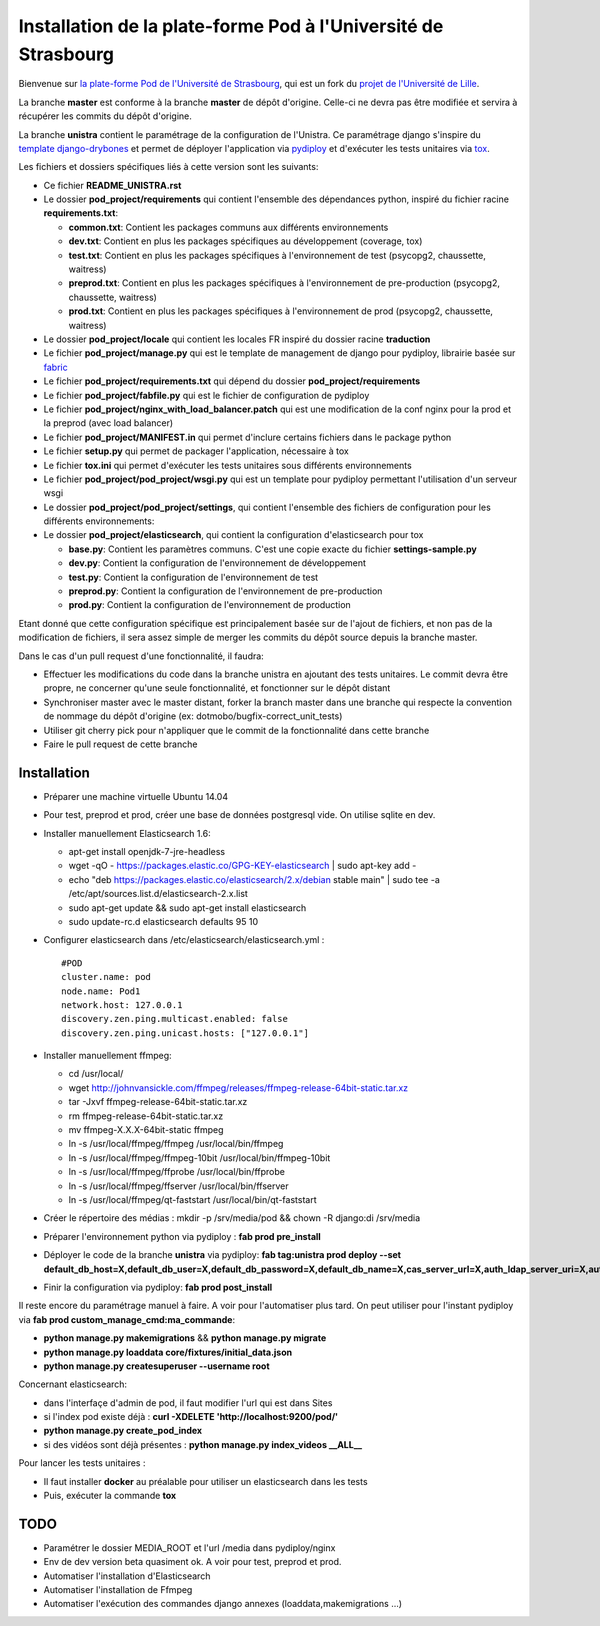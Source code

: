 Installation de la plate-forme Pod à l'Université de Strasbourg
===============================================================

Bienvenue sur `la plate-forme Pod de l'Université de Strasbourg <https://github.com/unistra/pod>`_,
qui est un fork du `projet de l'Université de Lille <https://github.com/EsupPortail/pod>`_.

La branche **master** est conforme à la branche **master** de dépôt d'origine.
Celle-ci ne devra pas être modifiée et servira à récupérer les commits du dépôt
d'origine.

La branche **unistra** contient le paramétrage de la configuration de l'Unistra.
Ce paramétrage django s'inspire du `template django-drybones <https://github.com/unistra/django-drybones>`_
et permet de déployer l'application via `pydiploy <https://github.com/unistra/pydiploy>`_ et d'exécuter
les tests unitaires via `tox <https://testrun.org/tox/latest/>`_.

Les fichiers et dossiers spécifiques liés à cette version sont les suivants:

* Ce fichier **README_UNISTRA.rst**
* Le dossier **pod_project/requirements** qui contient l'ensemble des dépendances python, inspiré du fichier racine **requirements.txt**:

  * **common.txt**: Contient les packages communs aux différents environnements
  * **dev.txt**: Contient en plus les packages spécifiques au développement (coverage, tox)
  * **test.txt**: Contient en plus les packages spécifiques à l'environnement de test (psycopg2, chaussette, waitress)
  * **preprod.txt**: Contient en plus les packages spécifiques à l'environnement de pre-production (psycopg2, chaussette, waitress)
  * **prod.txt**: Contient en plus les packages spécifiques à l'environnement de prod (psycopg2, chaussette, waitress)

* Le dossier **pod_project/locale** qui contient les locales FR inspiré du dossier racine **traduction**
* Le fichier **pod_project/manage.py** qui est le template de management de django pour pydiploy, librairie basée sur `fabric <http://www.fabfile.org/>`_
* Le fichier **pod_project/requirements.txt** qui dépend du dossier **pod_project/requirements**
* Le fichier **pod_project/fabfile.py** qui est le fichier de configuration de pydiploy
* Le fichier **pod_project/nginx_with_load_balancer.patch** qui est une modification de la conf nginx pour la prod et la preprod (avec load balancer)  
* Le fichier **pod_project/MANIFEST.in** qui permet d'inclure certains fichiers dans le package python
* Le fichier **setup.py** qui permet de packager l'application, nécessaire à tox
* Le fichier **tox.ini** qui permet d'exécuter les tests unitaires sous différents environnements
* Le fichier **pod_project/pod_project/wsgi.py** qui est un template pour pydiploy permettant l'utilisation d'un serveur wsgi
* Le dossier **pod_project/pod_project/settings**, qui contient l'ensemble des fichiers de configuration pour les différents environnements:
* Le dossier **pod_project/elasticsearch**, qui contient la configuration d'elasticsearch pour tox  

  * **base.py**: Contient les paramètres communs. C'est une copie exacte du fichier **settings-sample.py**
  * **dev.py**: Contient la configuration de l'environnement de développement
  * **test.py**: Contient la configuration de l'environnement de test
  * **preprod.py**: Contient la configuration de l'environnement de pre-production
  * **prod.py**: Contient la configuration de l'environnement de production

Etant donné que cette configuration spécifique est principalement basée sur de l'ajout de fichiers, et non pas de la modification de fichiers, il
sera assez simple de merger les commits du dépôt source depuis la branche master.

Dans le cas d'un pull request d'une fonctionnalité, il faudra:

* Effectuer les modifications du code dans la branche unistra en ajoutant des tests unitaires. Le commit devra être propre, ne concerner qu'une seule fonctionnalité,
  et fonctionner sur le dépôt distant
* Synchroniser master avec le master distant, forker la branch master dans une branche qui respecte la convention de nommage du dépôt d'origine (ex: dotmobo/bugfix-correct_unit_tests)
* Utiliser git cherry pick pour n'appliquer que le commit de la fonctionnalité dans cette branche
* Faire le pull request de cette branche

Installation
------------

* Préparer une machine virtuelle Ubuntu 14.04
* Pour test, preprod et prod, créer une base de données postgresql vide. On utilise sqlite en dev.
* Installer manuellement Elasticsearch 1.6:

  * apt-get install openjdk-7-jre-headless
  * wget -qO - https://packages.elastic.co/GPG-KEY-elasticsearch | sudo apt-key add -
  * echo "deb https://packages.elastic.co/elasticsearch/2.x/debian stable main" | sudo tee -a /etc/apt/sources.list.d/elasticsearch-2.x.list
  * sudo apt-get update && sudo apt-get install elasticsearch
  * sudo update-rc.d elasticsearch defaults 95 10

* Configurer elasticsearch dans /etc/elasticsearch/elasticsearch.yml : ::

        #POD
        cluster.name: pod
        node.name: Pod1
        network.host: 127.0.0.1
        discovery.zen.ping.multicast.enabled: false
        discovery.zen.ping.unicast.hosts: ["127.0.0.1"]

* Installer manuellement ffmpeg:

  * cd /usr/local/
  * wget http://johnvansickle.com/ffmpeg/releases/ffmpeg-release-64bit-static.tar.xz
  * tar -Jxvf ffmpeg-release-64bit-static.tar.xz
  * rm ffmpeg-release-64bit-static.tar.xz
  * mv ffmpeg-X.X.X-64bit-static ffmpeg
  * ln -s /usr/local/ffmpeg/ffmpeg /usr/local/bin/ffmpeg
  * ln -s /usr/local/ffmpeg/ffmpeg-10bit /usr/local/bin/ffmpeg-10bit
  * ln -s /usr/local/ffmpeg/ffprobe /usr/local/bin/ffprobe
  * ln -s /usr/local/ffmpeg/ffserver /usr/local/bin/ffserver
  * ln -s /usr/local/ffmpeg/qt-faststart /usr/local/bin/qt-faststart

* Créer le répertoire des médias : mkdir -p /srv/media/pod && chown -R django:di /srv/media
* Préparer l'environnement python via pydiploy : **fab prod pre_install**
* Déployer le code de la branche **unistra** via pydiploy: **fab tag:unistra prod deploy --set default_db_host=X,default_db_user=X,default_db_password=X,default_db_name=X,cas_server_url=X,auth_ldap_server_uri=X,auth_ldap_bind_dn=X,auth_ldap_bind_password=X,auth_ldap_base_dn=X**
* Finir la configuration via pydiploy: **fab prod post_install**

Il reste encore du paramétrage manuel à faire. A voir pour l'automatiser plus tard.
On peut utiliser pour l'instant pydiploy via **fab prod custom_manage_cmd:ma_commande**:

* **python manage.py makemigrations** && **python manage.py migrate**
* **python manage.py loaddata core/fixtures/initial_data.json**
* **python manage.py createsuperuser --username root**

Concernant elasticsearch:

* dans l'interfaçe d'admin de pod, il faut modifier l'url qui est dans Sites
* si l'index pod existe déjà : **curl -XDELETE 'http://localhost:9200/pod/'**
* **python manage.py create_pod_index**
* si des vidéos sont déjà présentes : **python manage.py index_videos __ALL__**

Pour lancer les tests unitaires :

* Il faut installer **docker** au préalable pour utiliser un elasticsearch dans
  les tests
* Puis, exécuter la commande **tox**

TODO
----

* Paramétrer le dossier MEDIA_ROOT et l'url /media dans pydiploy/nginx
* Env de dev version beta quasiment ok. A voir pour test, preprod et prod.
* Automatiser l'installation d'Elasticsearch
* Automatiser l'installation de Ffmpeg
* Automatiser l'exécution des commandes django annexes (loaddata,makemigrations ...)
